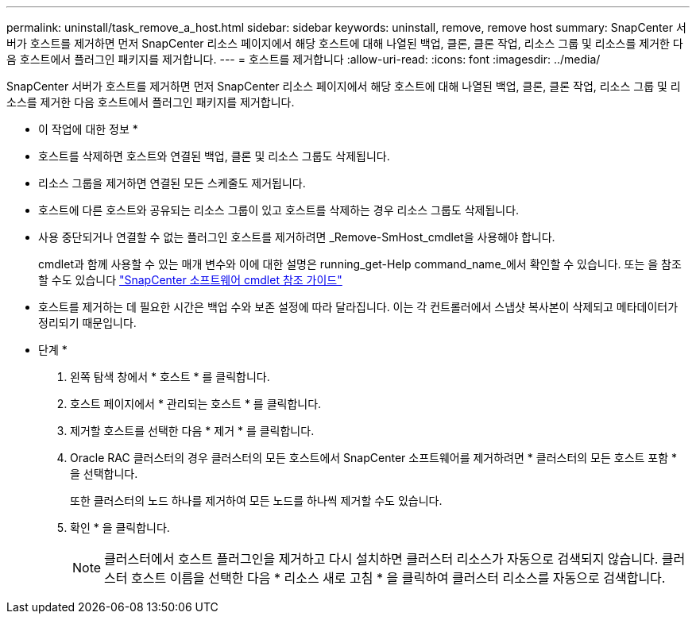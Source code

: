---
permalink: uninstall/task_remove_a_host.html 
sidebar: sidebar 
keywords: uninstall, remove, remove host 
summary: SnapCenter 서버가 호스트를 제거하면 먼저 SnapCenter 리소스 페이지에서 해당 호스트에 대해 나열된 백업, 클론, 클론 작업, 리소스 그룹 및 리소스를 제거한 다음 호스트에서 플러그인 패키지를 제거합니다. 
---
= 호스트를 제거합니다
:allow-uri-read: 
:icons: font
:imagesdir: ../media/


[role="lead"]
SnapCenter 서버가 호스트를 제거하면 먼저 SnapCenter 리소스 페이지에서 해당 호스트에 대해 나열된 백업, 클론, 클론 작업, 리소스 그룹 및 리소스를 제거한 다음 호스트에서 플러그인 패키지를 제거합니다.

* 이 작업에 대한 정보 *

* 호스트를 삭제하면 호스트와 연결된 백업, 클론 및 리소스 그룹도 삭제됩니다.
* 리소스 그룹을 제거하면 연결된 모든 스케줄도 제거됩니다.
* 호스트에 다른 호스트와 공유되는 리소스 그룹이 있고 호스트를 삭제하는 경우 리소스 그룹도 삭제됩니다.
* 사용 중단되거나 연결할 수 없는 플러그인 호스트를 제거하려면 _Remove-SmHost_cmdlet을 사용해야 합니다.
+
cmdlet과 함께 사용할 수 있는 매개 변수와 이에 대한 설명은 running_get-Help command_name_에서 확인할 수 있습니다. 또는 을 참조할 수도 있습니다 https://library.netapp.com/ecm/ecm_download_file/ECMLP2886205["SnapCenter 소프트웨어 cmdlet 참조 가이드"^]

* 호스트를 제거하는 데 필요한 시간은 백업 수와 보존 설정에 따라 달라집니다. 이는 각 컨트롤러에서 스냅샷 복사본이 삭제되고 메타데이터가 정리되기 때문입니다.


* 단계 *

. 왼쪽 탐색 창에서 * 호스트 * 를 클릭합니다.
. 호스트 페이지에서 * 관리되는 호스트 * 를 클릭합니다.
. 제거할 호스트를 선택한 다음 * 제거 * 를 클릭합니다.
. Oracle RAC 클러스터의 경우 클러스터의 모든 호스트에서 SnapCenter 소프트웨어를 제거하려면 * 클러스터의 모든 호스트 포함 * 을 선택합니다.
+
또한 클러스터의 노드 하나를 제거하여 모든 노드를 하나씩 제거할 수도 있습니다.

. 확인 * 을 클릭합니다.
+

NOTE: 클러스터에서 호스트 플러그인을 제거하고 다시 설치하면 클러스터 리소스가 자동으로 검색되지 않습니다. 클러스터 호스트 이름을 선택한 다음 * 리소스 새로 고침 * 을 클릭하여 클러스터 리소스를 자동으로 검색합니다.


